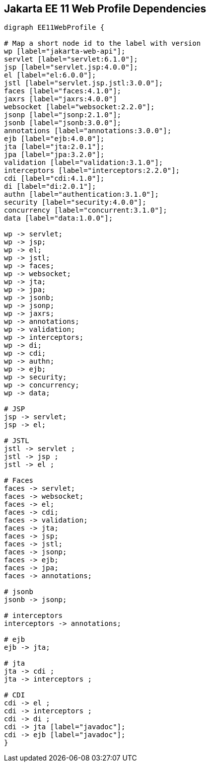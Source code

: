 == Jakarta EE 11 Web Profile Dependencies

[graphviz]
-----------------------------------------------------------
digraph EE11WebProfile {

# Map a short node id to the label with version
wp [label="jakarta-web-api"];
servlet [label="servlet:6.1.0"];
jsp [label="servlet.jsp:4.0.0"];
el [label="el:6.0.0"];
jstl [label="servlet.jsp.jstl:3.0.0"];
faces [label="faces:4.1.0"];
jaxrs [label="jaxrs:4.0.0"]
websocket [label="websocket:2.2.0"];
jsonp [label="jsonp:2.1.0"];
jsonb [label="jsonb:3.0.0"];
annotations [label="annotations:3.0.0"];
ejb [label="ejb:4.0.0"];
jta [label="jta:2.0.1"];
jpa [label="jpa:3.2.0"];
validation [label="validation:3.1.0"];
interceptors [label="interceptors:2.2.0"];
cdi [label="cdi:4.1.0"];
di [label="di:2.0.1"];
authn [label="authentication:3.1.0"];
security [label="security:4.0.0"];
concurrency [label="concurrent:3.1.0"];
data [label="data:1.0.0"];

wp -> servlet;
wp -> jsp;
wp -> el;
wp -> jstl;
wp -> faces;
wp -> websocket;
wp -> jta;
wp -> jpa;
wp -> jsonb;
wp -> jsonp;
wp -> jaxrs;
wp -> annotations;
wp -> validation;
wp -> interceptors;
wp -> di;
wp -> cdi;
wp -> authn;
wp -> ejb;
wp -> security;
wp -> concurrency;
wp -> data;

# JSP
jsp -> servlet;
jsp -> el;

# JSTL
jstl -> servlet ;
jstl -> jsp ;
jstl -> el ;

# Faces
faces -> servlet;
faces -> websocket;
faces -> el;
faces -> cdi;
faces -> validation;
faces -> jta;
faces -> jsp;
faces -> jstl;
faces -> jsonp;
faces -> ejb;
faces -> jpa;
faces -> annotations;

# jsonb
jsonb -> jsonp;

# interceptors
interceptors -> annotations;

# ejb
ejb -> jta;

# jta
jta -> cdi ;
jta -> interceptors ;

# CDI
cdi -> el ;
cdi -> interceptors ;
cdi -> di ;
cdi -> jta [label="javadoc"];
cdi -> ejb [label="javadoc"];
}
-----------------------------------------------------------
